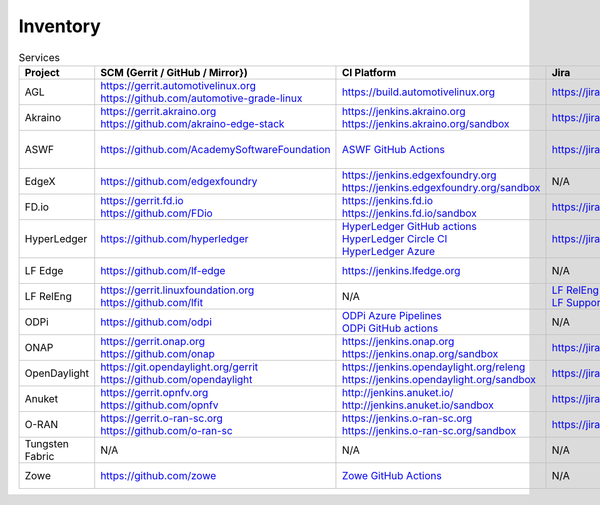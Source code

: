 .. _lfreleng-infra-inventory:

#########
Inventory
#########

.. list-table:: Services
   :widths: auto
   :header-rows: 1

   * - Project
     - SCM (Gerrit / GitHub / Mirror})
     - CI Platform
     - Jira
     - Artifact Repository
     - Build logs
     - Docs
     - Sonar
     - Insight Dashboard
     - Stats

   * - AGL
     - | https://gerrit.automotivelinux.org
       | https://github.com/automotive-grade-linux
     - https://build.automotivelinux.org
     - https://jira.automotivelinux.org
     - N/A
     - N/A
     - | https://wiki.automotivelinux.org
       | https://docs.automotivelinux.org
     - N/A
     - N/A
     - `AGL Jenkins <https://p.datadoghq.com/sb/c3585feaa-49d2003032adde1fe1218245f872b6aa>`_

   * - Akraino
     - | https://gerrit.akraino.org
       | https://github.com/akraino-edge-stack
     - | https://jenkins.akraino.org
       | https://jenkins.akraino.org/sandbox
     - https://jira.akraino.org
     - | https://nexus.akraino.org
       | https://nexus3.akraino.org
     - | https://logs.akraino.org
     - | https://wiki.akraino.org
     - https://sonarcloud.io/organizations/akraino-edge-stack/projects
     - https://insights.lfx.linuxfoundation.org/projects/lfedge%2Fakraino-edge-stack/dashboard
     - `Akraino Jenkins <https://p.datadoghq.com/sb/c3585feaa-26a3af549bae39b469659eab29682aa5>`_

   * - ASWF
     - https://github.com/AcademySoftwareFoundation
     - `ASWF GitHub Actions <https://github.com/AcademySoftwareFoundation>`_
     - https://jira.aswf.io
     - | `Artifactory <https://linuxfoundation.jfrog.io/artifactory/aswf-conan/>`_
       | `Docker Hub <https://hub.docker.com/u/aswf>`_
       | `GitHub Releases for source releases <https://github.com/AcademySoftwareFoundation>`_
     - N/A
     - https://wiki.aswf.io
     - https://sonarcloud.io/organizations/academysoftwarefoundation/projects
     - https://insights.lfx.linuxfoundation.org/projects/academy-software-foundation
     - N/A

   * - EdgeX
     - https://github.com/edgexfoundry
     - | https://jenkins.edgexfoundry.org
       | https://jenkins.edgexfoundry.org/sandbox
     - N/A
     - | https://nexus.edgexfoundry.org
       | https://nexus3.edgexfoundry.org
     - https://logs.edgexfoundry.org
     - | https://wiki.edgexfoundry.org
       | https://docs.edgexfoundry.org
     - https://sonarcloud.io/organizations/edgexfoundry/projects
     - https://insights.lfx.linuxfoundation.org/projects/lfedge%2Fedgex-foundry/dashboard
     - `EdgeX Jenkins <https://p.datadoghq.com/sb/c3585feaa-96d5da761fe79ea5f426caf9c85322f2>`_

   * - FD.io
     - | https://gerrit.fd.io
       | https://github.com/FDio
     - | https://jenkins.fd.io
       | https://jenkins.fd.io/sandbox
     - https://jira.fd.io
     - https://packagecloud.io/fdio
     - https://s3-logs.fd.io/logs/
     - | https://wiki.fd.io
       | https://fd.io/documentation
     - https://sonarcloud.io/organizations/fdio/projects
     - https://insights.lfx.linuxfoundation.org/projects/lfn%2Ffdio/dashboard
     - `FD.io Jenkins <https://p.datadoghq.com/sb/c3585feaa-00f9540471c4351548451ba8d3644bc7>`_

   * - HyperLedger
     - https://github.com/hyperledger
     - | `HyperLedger GitHub actions <https://github.com/hyperledger>`_
       | `HyperLedger Circle CI <https://app.circleci.com/pipelines/github/hyperledger-labs>`_
       | `HyperLedger Azure <https://dev.azure.com/Hyperledger>`_
     - https://jira.hyperledger.org
     - https://hyperledger.jfrog.io/ui/packages
     - N/A
     - | https://wiki.hyperledger.org
       | https://hyperledger-fabric.readthedocs.io
     - N/A
     - N/A
     - `Hyperledger Jenkins <https://p.datadoghq.com/sb/4aea337fc-956801d8acf8c3488acc63492a03fd30>`_

   * - LF Edge
     - https://github.com/lf-edge
     - | https://jenkins.lfedge.org
     - N/A
     - N/A
     - N/A
     - https://wiki.lfedge.org
     - N/A
     - https://insights.lfx.linuxfoundation.org/projects/lfedge%2Ffledge/dashboard
     - `LF Edge Jenkins <https://p.datadoghq.com/sb/c3585feaa-b995f8100f8b4e83b2755a1de4315a36>`_

   * - LF RelEng
     - | https://gerrit.linuxfoundation.org
       | https://github.com/lfit
     - N/A
     - | `LF RelEng Projects <https://jira.linuxfoundation.org/secure/RapidBoard.jspa?rapidView=323>`_
       | `LF Support Desk <https://support.linuxfoundation.org>`_
     - N/A
     - N/A
     - https://docs.releng.linuxfoundation.org
     - N/A
     - N/A
     - N/A

   * - ODPi
     - https://github.com/odpi
     - | `ODPi Azure Pipelines <https://dev.azure.com/ODPi/Egeria/_build>`_
       | `ODPi GitHub actions <https://github.com/odpi>`_
     - N/A
     - https://odpi.jfrog.io/odpi/webapp
     - N/A
     - N/A
     - https://sonarcloud.io/organizations/odpi/projects
     - N/A
     - N/A

   * - ONAP
     - | https://gerrit.onap.org
       | https://github.com/onap
     - | https://jenkins.onap.org
       | https://jenkins.onap.org/sandbox
     - https://jira.onap.org
     - | https://nexus.onap.org
       | https://nexus3.onap.org
     - https://logs.onap.org
     - | https://wiki.onap.org
       | https://docs.onap.org
     - https://sonarcloud.io/organizations/onap/projects
     - https://insights.lfx.linuxfoundation.org/projects/lfn%2Fonap/dashboard
     - `ONAP Jenkins <https://p.datadoghq.com/sb/c3585feaa-b48f9953043368edd15ae9b57524b44b>`_

   * - OpenDaylight
     - | https://git.opendaylight.org/gerrit
       | https://github.com/opendaylight
     - | https://jenkins.opendaylight.org/releng
       | https://jenkins.opendaylight.org/sandbox
     - https://jira.opendaylight.org
     - | https://nexus.opendaylight.org
       | https://nexus3.opendaylight.org
     - https://logs.opendaylight.org
     - | https://wiki.opendaylight.org
       | https://docs.opendaylight.org
     - https://sonarcloud.io/organizations/opendaylight/projects
     - https://insights.lfx.linuxfoundation.org/projects/lfn%2Fodl/dashboard
     - `ODL Jenkins <https://p.datadoghq.com/sb/c3585feaa-ba527716d05609b44d719dbbd4f156e0>`_

   * - Anuket
     - | https://gerrit.opnfv.org
       | https://github.com/opnfv
     - | http://jenkins.anuket.io/
       | http://jenkins.anuket.io/sandbox
     - https://jira.opnfv.org
     - N/A
     - N/A
     - | https://wiki.anuket.io
       | https://docs.anuket.io
     - N/A
     - https://insights.lfx.linuxfoundation.org/projects/lfn%2Fanuket/dashboard
     - `Anuket Jenkins <https://p.datadoghq.com/sb/c3585feaa-c1a5c5696a6ca66b890e6615ea1cc906>`_

   * - O-RAN
     - | https://gerrit.o-ran-sc.org
       | https://github.com/o-ran-sc
     - | https://jenkins.o-ran-sc.org
       | https://jenkins.o-ran-sc.org/sandbox
     - https://jira.o-ran-sc.org
     - | https://nexus.o-ran-sc.org
       | https://nexus3.o-ran-sc.org
     - https://logs.o-ran-sc.org
     - | https://wiki.o-ran-sc.org
       | https://docs.o-ran-sc.org
     - https://sonarcloud.io/organizations/o-ran-sc/projects
     - https://insights.lfx.linuxfoundation.org/projects/oran/dashboard
     - `O-RAN Jenkins <https://p.datadoghq.com/sb/c3585feaa-9156c6e40b32063e5463befdab5f44e1>`_

   * - Tungsten Fabric
     - N/A
     - N/A
     - N/A
     - N/A
     - N/A
     - | https://wiki.tungsten.io
       | https://docs.tungsten.io
     - N/A
     - https://insights.lfx.linuxfoundation.org/projects/lfn%2Ftungsten-fabric/dashboard
     - N/A

   * - Zowe
     - https://github.com/zowe
     - `Zowe GitHub Actions <https://github.com/zowe>`_
     - N/A
     - https://zowe.jfrog.io
     - N/A
     - | https://wiki.openmainframeproject.org
       | https://docs.zowe.org
     - https://sonarcloud.io/organizations/zowe/projects
     - https://insights.lfx.linuxfoundation.org/projects/open-mainframe-project%2Fzowe/dashboard
     - N/A
